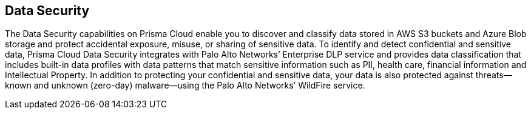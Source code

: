 [#introduction]
== Data Security

The Data Security capabilities on Prisma Cloud enable you to discover and classify data stored in AWS S3 buckets and Azure Blob storage and protect accidental exposure, misuse, or sharing of sensitive data. To identify and detect confidential and sensitive data, Prisma Cloud Data Security integrates with Palo Alto Networks’ Enterprise DLP service and provides data classification that includes built-in data profiles with data patterns that match sensitive information such as PII, health care, financial information and Intellectual Property. In addition to protecting your confidential and sensitive data, your data is also protected against threats—known and unknown (zero-day) malware—using the Palo Alto Networks’ WildFire service.
